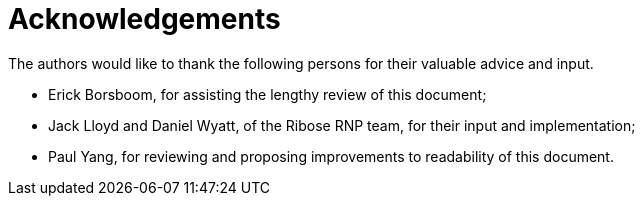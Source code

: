 = Acknowledgements

The authors would like to thank the following persons for their valuable advice and input.

* Erick Borsboom, for assisting the lengthy review of this document;
* Jack Lloyd and Daniel Wyatt, of the Ribose RNP team, for their input and
  implementation;
* Paul Yang, for reviewing and proposing improvements to readability of this
  document.
